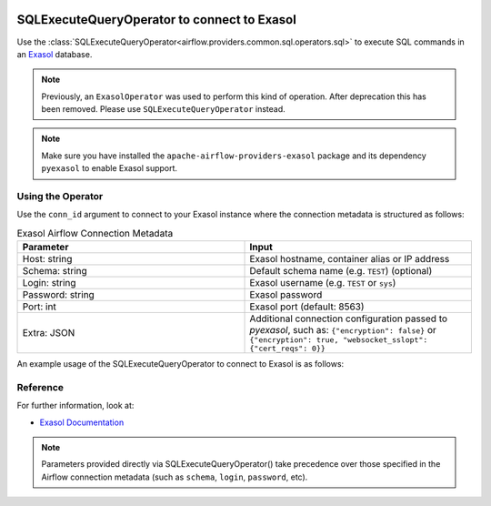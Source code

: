  .. Licensed to the Apache Software Foundation (ASF) under one
    or more contributor license agreements.  See the NOTICE file
    distributed with this work for additional information
    regarding copyright ownership.  The ASF licenses this file
    to you under the Apache License, Version 2.0 (the
    "License"); you may not use this file except in compliance
    with the License.  You may obtain a copy of the License at

 ..   http://www.apache.org/licenses/LICENSE-2.0

 .. Unless required by applicable law or agreed to in writing,
    software distributed under the License is distributed on an
    "AS IS" BASIS, WITHOUT WARRANTIES OR CONDITIONS OF ANY
    KIND, either express or implied.  See the License for the
    specific language governing permissions and limitations
    under the License.



.. _howto/operator:ExasolOperator:

SQLExecuteQueryOperator to connect to Exasol
====================================================

Use the :class:`SQLExecuteQueryOperator<airflow.providers.common.sql.operators.sql>` to execute
SQL commands in an `Exasol <https://www.exasol.com/>`__ database.

.. note::
    Previously, an ``ExasolOperator`` was used to perform this kind of operation.
    After deprecation this has been removed. Please use ``SQLExecuteQueryOperator`` instead.

.. note::
    Make sure you have installed the ``apache-airflow-providers-exasol`` package
    and its dependency ``pyexasol`` to enable Exasol support.

Using the Operator
^^^^^^^^^^^^^^^^^^

Use the ``conn_id`` argument to connect to your Exasol instance where
the connection metadata is structured as follows:

.. list-table:: Exasol Airflow Connection Metadata
   :widths: 25 25
   :header-rows: 1

   * - Parameter
     - Input
   * - Host: string
     - Exasol hostname, container alias or IP address
   * - Schema: string
     - Default schema name (e.g. ``TEST``) (optional)
   * - Login: string
     - Exasol username (e.g. ``TEST`` or ``sys``)
   * - Password: string
     - Exasol password
   * - Port: int
     - Exasol port (default: 8563)
   * - Extra: JSON
     - Additional connection configuration passed to *pyexasol*, such as:
       ``{"encryption": false}`` or
       ``{"encryption": true, "websocket_sslopt": {"cert_reqs": 0}}``

An example usage of the SQLExecuteQueryOperator to connect to Exasol is as follows:

.. exampleinclude:: /../../exasol/tests/system/exasol/example_exasol.py
    :language: python
    :start-after: [START howto_operator_exasol]
    :end-before: [END howto_operator_exasol]

Reference
^^^^^^^^^
For further information, look at:

* `Exasol Documentation <https://docs.exasol.com/>`__

.. note::

  Parameters provided directly via SQLExecuteQueryOperator() take precedence
  over those specified in the Airflow connection metadata (such as ``schema``, ``login``, ``password``, etc).
